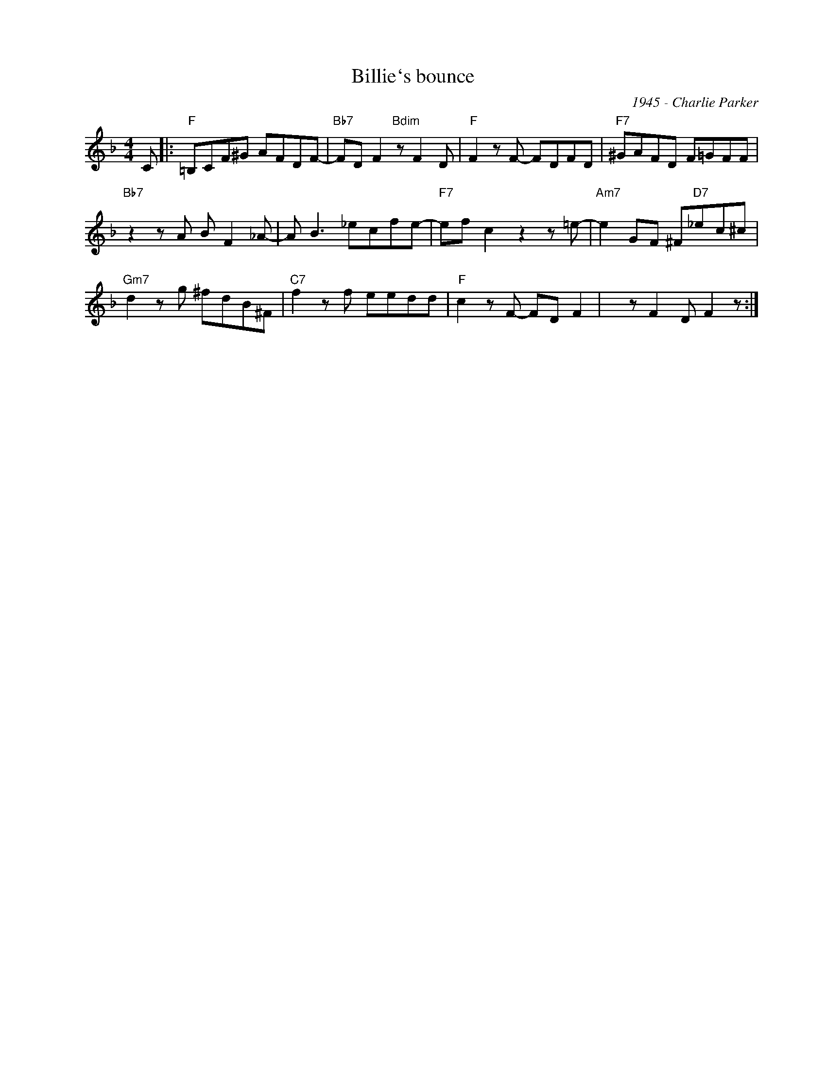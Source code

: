 X:1
T:Billie`s bounce
C:1945 - Charlie Parker
Z:Copyright Â© www.realbook.site
L:1/8
M:4/4
I:linebreak $
K:F
V:1 treble nm=" " snm=" "
V:1
 C |:"F" =B,CF^G AFDF- |"Bb7" FD F2"Bdim" z F2 D |"F" F2 z F- FDFD |"F7" ^GAFD F=GFF |$ %5
"Bb7" z2 z A B F2 _A- | A B3 _ecfe- |"F7" ef c2 z2 z =e- |"Am7" e2 GF ^F"D7"_ec^c |$ %9
"Gm7" d2 z g ^fdB^F |"C7" f2 z f eedd |"F" c2 z F- FD F2 | x z F2 D F2 z :| %13

